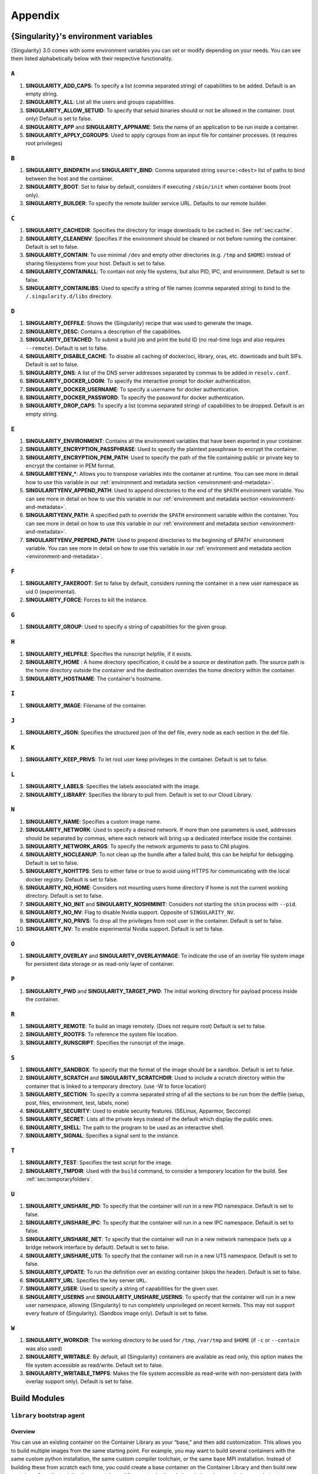 .. _appendix:

##########
 Appendix
##########

..
   TODO oci & oci-archive along with http & https

.. _singularity-environment-variables:

***************************************
 {Singularity}'s environment variables
***************************************

{Singularity} 3.0 comes with some environment variables you can set or
modify depending on your needs. You can see them listed alphabetically
below with their respective functionality.

``A``
=====

#. **SINGULARITY_ADD_CAPS**: To specify a list (comma separated string)
   of capabilities to be added. Default is an empty string.

#. **SINGULARITY_ALL**: List all the users and groups capabilities.

#. **SINGULARITY_ALLOW_SETUID**: To specify that setuid binaries should
   or not be allowed in the container. (root only) Default is set to
   false.

#. **SINGULARITY_APP** and **SINGULARITY_APPNAME**: Sets the name of an
   application to be run inside a container.

#. **SINGULARITY_APPLY_CGROUPS**: Used to apply cgroups from an input
   file for container processes. (it requires root privileges)

``B``
=====

#. **SINGULARITY_BINDPATH** and **SINGULARITY_BIND**: Comma separated
   string ``source:<dest>`` list of paths to bind between the host and
   the container.

#. **SINGULARITY_BOOT**: Set to false by default, considers if executing
   ``/sbin/init`` when container boots (root only).

#. **SINGULARITY_BUILDER**: To specify the remote builder service URL.
   Defaults to our remote builder.

``C``
=====

#. **SINGULARITY_CACHEDIR**: Specifies the directory for image downloads
   to be cached in. See :ref:`sec:cache`.

#. **SINGULARITY_CLEANENV**: Specifies if the environment should be
   cleaned or not before running the container. Default is set to false.

#. **SINGULARITY_CONTAIN**: To use minimal ``/dev`` and empty other
   directories (e.g. ``/tmp`` and ``$HOME``) instead of sharing
   filesystems from your host. Default is set to false.

#. **SINGULARITY_CONTAINALL**: To contain not only file systems, but
   also PID, IPC, and environment. Default is set to false.

#. **SINGULARITY_CONTAINLIBS**: Used to specify a string of file names
   (comma separated string) to bind to the ``/.singularity.d/libs``
   directory.

``D``
=====

#. **SINGULARITY_DEFFILE**: Shows the {Singularity} recipe that was used
   to generate the image.

#. **SINGULARITY_DESC**: Contains a description of the capabilities.

#. **SINGULARITY_DETACHED**: To submit a build job and print the build
   ID (no real-time logs and also requires ``--remote``). Default is set
   to false.

#. **SINGULARITY_DISABLE_CACHE**: To disable all caching of docker/oci,
   library, oras, etc. downloads and built SIFs. Default is set to
   false.

#. **SINGULARITY_DNS**: A list of the DNS server addresses separated by
   commas to be added in ``resolv.conf``.

#. **SINGULARITY_DOCKER_LOGIN**: To specify the interactive prompt for
   docker authentication.

#. **SINGULARITY_DOCKER_USERNAME**: To specify a username for docker
   authentication.

#. **SINGULARITY_DOCKER_PASSWORD**: To specify the password for docker
   authentication.

#. **SINGULARITY_DROP_CAPS**: To specify a list (comma separated string)
   of capabilities to be dropped. Default is an empty string.

``E``
=====

#. **SINGULARITY_ENVIRONMENT**: Contains all the environment variables
   that have been exported in your container.

#. **SINGULARITY_ENCRYPTION_PASSPHRASE**: Used to specify the plaintext
   passphrase to encrypt the container.

#. **SINGULARITY_ENCRYPTION_PEM_PATH**: Used to specify the path of the
   file containing public or private key to encrypt the container in PEM
   format.

#. **SINGULARITYENV_\***: Allows you to transpose variables into the
   container at runtime. You can see more in detail how to use this
   variable in our :ref:`environment and metadata section
   <environment-and-metadata>`.

#. **SINGULARITYENV_APPEND_PATH**: Used to append directories to the end
   of the ``$PATH`` environment variable. You can see more in detail on
   how to use this variable in our :ref:`environment and metadata
   section <environment-and-metadata>`.

#. **SINGULARITYENV_PATH**: A specified path to override the ``$PATH``
   environment variable within the container. You can see more in detail
   on how to use this variable in our :ref:`environment and metadata
   section <environment-and-metadata>`.

#. **SINGULARITYENV_PREPEND_PATH**: Used to prepend directories to the
   beginning of `$PATH`` environment variable. You can see more in
   detail on how to use this variable in our :ref:`environment and
   metadata section <environment-and-metadata>`.

``F``
=====

#. **SINGULARITY_FAKEROOT**: Set to false by default, considers running
   the container in a new user namespace as uid 0 (experimental).
#. **SINGULARITY_FORCE**: Forces to kill the instance.

``G``
=====

#. **SINGULARITY_GROUP**: Used to specify a string of capabilities for
   the given group.

``H``
=====

#. **SINGULARITY_HELPFILE**: Specifies the runscript helpfile, if it
   exists.

#. **SINGULARITY_HOME** : A home directory specification, it could be a
   source or destination path. The source path is the home directory
   outside the container and the destination overrides the home
   directory within the container.

#. **SINGULARITY_HOSTNAME**: The container's hostname.

``I``
=====

#. **SINGULARITY_IMAGE**: Filename of the container.

``J``
=====

#. **SINGULARITY_JSON**: Specifies the structured json of the def file,
   every node as each section in the def file.

``K``
=====

#. **SINGULARITY_KEEP_PRIVS**: To let root user keep privileges in the
   container. Default is set to false.

``L``
=====

#. **SINGULARITY_LABELS**: Specifies the labels associated with the
   image.
#. **SINGULARITY_LIBRARY**: Specifies the library to pull from. Default
   is set to our Cloud Library.

``N``
=====

#. **SINGULARITY_NAME**: Specifies a custom image name.

#. **SINGULARITY_NETWORK**: Used to specify a desired network. If more
   than one parameters is used, addresses should be separated by commas,
   where each network will bring up a dedicated interface inside the
   container.

#. **SINGULARITY_NETWORK_ARGS**: To specify the network arguments to
   pass to CNI plugins.

#. **SINGULARITY_NOCLEANUP**: To not clean up the bundle after a failed
   build, this can be helpful for debugging. Default is set to false.

#. **SINGULARITY_NOHTTPS**: Sets to either false or true to avoid using
   HTTPS for communicating with the local docker registry. Default is
   set to false.

#. **SINGULARITY_NO_HOME**: Considers not mounting users home directory
   if home is not the current working directory. Default is set to
   false.

#. **SINGULARITY_NO_INIT** and **SINGULARITY_NOSHIMINIT**: Considers not
   starting the ``shim`` process with ``--pid``.

#. **SINGULARITY_NO_NV**: Flag to disable Nvidia support. Opposite of
   ``SINGULARITY_NV``.

#. **SINGULARITY_NO_PRIVS**: To drop all the privileges from root user
   in the container. Default is set to false.

#. **SINGULARITY_NV**: To enable experimental Nvidia support. Default is
   set to false.

``O``
=====

#. **SINGULARITY_OVERLAY** and **SINGULARITY_OVERLAYIMAGE**: To indicate
   the use of an overlay file system image for persistent data storage
   or as read-only layer of container.

``P``
=====

#. **SINGULARITY_PWD** and **SINGULARITY_TARGET_PWD**: The initial
   working directory for payload process inside the container.

``R``
=====

#. **SINGULARITY_REMOTE**: To build an image remotely. (Does not require
   root) Default is set to false.
#. **SINGULARITY_ROOTFS**: To reference the system file location.
#. **SINGULARITY_RUNSCRIPT**: Specifies the runscript of the image.

``S``
=====

#. **SINGULARITY_SANDBOX**: To specify that the format of the image
   should be a sandbox. Default is set to false.

#. **SINGULARITY_SCRATCH** and **SINGULARITY_SCRATCHDIR**: Used to
   include a scratch directory within the container that is linked to a
   temporary directory. (use -W to force location)

#. **SINGULARITY_SECTION**: To specify a comma separated string of all
   the sections to be run from the deffile (setup, post, files,
   environment, test, labels, none)

#. **SINGULARITY_SECURITY**: Used to enable security features. (SELinux,
   Apparmor, Seccomp)

#. **SINGULARITY_SECRET**: Lists all the private keys instead of the
   default which display the public ones.

#. **SINGULARITY_SHELL**: The path to the program to be used as an
   interactive shell.

#. **SINGULARITY_SIGNAL**: Specifies a signal sent to the instance.

``T``
=====

#. **SINGULARITY_TEST**: Specifies the test script for the image.
#. **SINGULARITY_TMPDIR**: Used with the ``build`` command, to consider
   a temporary location for the build. See :ref:`sec:temporaryfolders`.

``U``
=====

#. **SINGULARITY_UNSHARE_PID**: To specify that the container will run
   in a new PID namespace. Default is set to false.

#. **SINGULARITY_UNSHARE_IPC**: To specify that the container will run
   in a new IPC namespace. Default is set to false.

#. **SINGULARITY_UNSHARE_NET**: To specify that the container will run
   in a new network namespace (sets up a bridge network interface by
   default). Default is set to false.

#. **SINGULARITY_UNSHARE_UTS**: To specify that the container will run
   in a new UTS namespace. Default is set to false.

#. **SINGULARITY_UPDATE**: To run the definition over an existing
   container (skips the header). Default is set to false.

#. **SINGULARITY_URL**: Specifies the key server ``URL``.

#. **SINGULARITY_USER**: Used to specify a string of capabilities for
   the given user.

#. **SINGULARITY_USERNS** and **SINGULARITY_UNSHARE_USERNS**: To specify
   that the container will run in a new user namespace, allowing
   {Singularity} to run completely unprivileged on recent kernels. This
   may not support every feature of {Singularity}. (Sandbox image only).
   Default is set to false.

``W``
=====

#. **SINGULARITY_WORKDIR**: The working directory to be used for
   ``/tmp``, ``/var/tmp`` and ``$HOME`` (if ``-c`` or ``--contain`` was
   also used)

#. **SINGULARITY_WRITABLE**: By default, all {Singularity} containers
   are available as read only, this option makes the file system
   accessible as read/write. Default set to false.

#. **SINGULARITY_WRITABLE_TMPFS**: Makes the file system accessible as
   read-write with non-persistent data (with overlay support only).
   Default is set to false.

.. _buildmodules:

***************
 Build Modules
***************

.. _build-library-module:

``library`` bootstrap agent
===========================

.. _sec:build-library-module:

Overview
--------

You can use an existing container on the Container Library as your
“base,” and then add customization. This allows you to build multiple
images from the same starting point. For example, you may want to build
several containers with the same custom python installation, the same
custom compiler toolchain, or the same base MPI installation. Instead of
building these from scratch each time, you could create a base container
on the Container Library and then build new containers from that
existing base container adding customizations in ``%post``,
``%environment``, ``%runscript``, etc.

Keywords
--------

.. code:: singularity

   Bootstrap: library

The Bootstrap keyword is always mandatory. It describes the bootstrap
module to use.

.. code:: singularity

   From: <entity>/<collection>/<container>:<tag>

The ``From`` keyword is mandatory. It specifies the container to use as
a base. ``entity`` is optional and defaults to ``library``.
``collection`` is optional and defaults to ``default``. This is the
correct namespace to use for some official containers (``alpine`` for
example). ``tag`` is also optional and will default to ``latest``.

.. code:: singularity

   Library: http://custom/library

The Library keyword is optional. It will default to
``https://library.sylabs.io``.

.. code:: singularity

   Fingerprints: 22045C8C0B1004D058DE4BEDA20C27EE7FF7BA84

The Fingerprints keyword is optional. It specifies one or more comma
separated fingerprints corresponding to PGP public keys. If present, the
bootstrap image will be verified and the build will only proceed if it
is signed by keys matching *all* of the specified fingerprints.

.. _build-docker-module:

``docker`` bootstrap agent
==========================

.. _sec:build-docker-module:

Overview
--------

Docker images are comprised of layers that are assembled at runtime to
create an image. You can use Docker layers to create a base image, and
then add your own custom software. For example, you might use Docker’s
Ubuntu image layers to create an Ubuntu {Singularity} container. You
could do the same with CentOS, Debian, Arch, Suse, Alpine, BusyBox, etc.

Or maybe you want a container that already has software installed. For
instance, maybe you want to build a container that uses CUDA and cuDNN
to leverage the GPU, but you don’t want to install from scratch. You can
start with one of the ``nvidia/cuda`` containers and install your
software on top of that.

Or perhaps you have already invested in Docker and created your own
Docker containers. If so, you can seamlessly convert them to
{Singularity} with the ``docker`` bootstrap module.

Keywords
--------

.. code:: singularity

   Bootstrap: docker

The Bootstrap keyword is always mandatory. It describes the bootstrap
module to use.

.. code:: singularity

   From: <registry>/<namespace>/<container>:<tag>@<digest>

The ``From`` keyword is mandatory. It specifies the container to use as
a base. ``registry`` is optional and defaults to ``index.docker.io``.
``namespace`` is optional and defaults to ``library``. This is the
correct namespace to use for some official containers (ubuntu for
example). ``tag`` is also optional and will default to ``latest``

See :ref:`{Singularity} and Docker <singularity-and-docker>` for more
detailed info on using Docker registries.

.. code:: singularity

   Registry: http://custom_registry

The Registry keyword is optional. It will default to
``index.docker.io``.

.. code:: singularity

   Namespace: namespace

The Namespace keyword is optional. It will default to ``library``.

Notes
-----

Docker containers are stored as a collection of tarballs called layers.
When building from a Docker container the layers must be downloaded and
then assembled in the proper order to produce a viable file system. Then
the file system must be converted to Singularity Image File (sif)
format.

Building from Docker Hub is not considered reproducible because if any
of the layers of the image are changed, the container will change. If
reproducibility is important to your workflow, consider hosting a base
container on the Container Library and building from it instead.

For detailed information about setting your build environment see
:ref:`Build Customization <build-environment>`.

.. _build-shub:

``shub`` bootstrap agent
========================

Overview
--------

You can use an existing container on Singularity Hub as your “base,” and
then add customization. This allows you to build multiple images from
the same starting point. For example, you may want to build several
containers with the same custom python installation, the same custom
compiler toolchain, or the same base MPI installation. Instead of
building these from scratch each time, you could create a base container
on Singularity Hub and then build new containers from that existing base
container adding customizations in ``%post`` , ``%environment``,
``%runscript``, etc.

Keywords
--------

.. code:: singularity

   Bootstrap: shub

The Bootstrap keyword is always mandatory. It describes the bootstrap
module to use.

.. code:: singularity

   From: shub://<registry>/<username>/<container-name>:<tag>@digest

The ``From`` keyword is mandatory. It specifies the container to use as
a base. ``registry is optional and defaults to ``singularity-hub.org``.
``tag`` and ``digest`` are also optional. ``tag`` defaults to ``latest``
and ``digest`` can be left blank if you want the latest build.

Notes
-----

When bootstrapping from a Singularity Hub image, all previous definition
files that led to the creation of the current image will be stored in a
directory within the container called
``/.singularity.d/bootstrap_history``. {Singularity} will also alert you
if environment variables have been changed between the base image and
the new image during bootstrap.

.. _build-oras:

``oras`` bootstrap agent
========================

Overview
--------

Using, this module, a container from supporting OCI Registries - Eg: ACR
(Azure Container Registry), local container registries, etc can be used
as your “base” image and later customized. This allows you to build
multiple images from the same starting point. For example, you may want
to build several containers with the same custom python installation,
the same custom compiler toolchain, or the same base MPI installation.
Instead of building these from scratch each time, you could make use of
``oras`` to pull an appropriate base container and then build new
containers by adding customizations in ``%post`` , ``%environment``,
``%runscript``, etc.

Keywords
--------

.. code:: singularity

   Bootstrap: oras

The Bootstrap keyword is always mandatory. It describes the bootstrap
module to use.

.. code:: singularity

   From: oras://registry/namespace/image:tag

The ``From`` keyword is mandatory. It specifies the container to use as
a base. Also,``tag`` is mandatory that refers to the version of image
you want to use.

.. _build-localimage:

``localimage`` bootstrap agent
==============================

.. _sec:build-localimage:

This module allows you to build a container from an existing
{Singularity} container on your host system. The name is somewhat
misleading because your container can be in either image or directory
format.

Overview
--------

You can use an existing container image as your “base”, and then add
customization. This allows you to build multiple images from the same
starting point. For example, you may want to build several containers
with the same custom python installation, the same custom compiler
toolchain, or the same base MPI installation. Instead of building these
from scratch each time, you could start with the appropriate local base
container and then customize the new container in ``%post``,
``%environment``, ``%runscript``, etc.

Keywords
--------

.. code:: singularity

   Bootstrap: localimage

The Bootstrap keyword is always mandatory. It describes the bootstrap
module to use.

.. code:: singularity

   From: /path/to/container/file/or/directory

The ``From`` keyword is mandatory. It specifies the local container to
use as a base.

.. code:: singularity

   Fingerprints: 22045C8C0B1004D058DE4BEDA20C27EE7FF7BA84

The Fingerprints keyword is optional. It specifies one or more comma
separated fingerprints corresponding to PGP public keys. If present, and
the ``From:`` keyword points to a SIF format image, it will be verified
and the build will only proceed if it is signed by keys matching *all*
of the specified fingerprints.

Notes
-----

When building from a local container, all previous definition files that
led to the creation of the current container will be stored in a
directory within the container called
``/.singularity.d/bootstrap_history``. {Singularity} will also alert you
if environment variables have been changed between the base image and
the new image during bootstrap.

.. _build-yum:

``yum`` bootstrap agent
=======================

.. _sec:build-yum:

This module allows you to build a Red Hat/CentOS/Scientific Linux style
container from a mirror URI.

Overview
--------

Use the ``yum`` module to specify a base for a CentOS-like container.
You must also specify the URI for the mirror you would like to use.

Keywords
--------

.. code:: singularity

   Bootstrap: yum

The Bootstrap keyword is always mandatory. It describes the bootstrap
module to use.

.. code:: singularity

   OSVersion: 7

The OSVersion keyword is optional. It specifies the OS version you would
like to use. It is only required if you have specified a %{OSVERSION}
variable in the ``MirrorURL`` keyword.

.. code:: singularity

   MirrorURL: http://mirror.centos.org/centos-%{OSVERSION}/%{OSVERSION}/os/$basearch/

The MirrorURL keyword is mandatory. It specifies the URI to use as a
mirror to download the OS. If you define the ``OSVersion`` keyword, then
you can use it in the URI as in the example above.

.. code:: singularity

   Include: yum

The Include keyword is optional. It allows you to install additional
packages into the core operating system. It is a best practice to supply
only the bare essentials such that the ``%post`` section has what it
needs to properly complete the build. One common package you may want to
install when using the ``yum`` build module is YUM itself.

Notes
-----

There is a major limitation with using YUM to bootstrap a container. The
RPM database that exists within the container will be created using the
RPM library and Berkeley DB implementation that exists on the host
system. If the RPM implementation inside the container is not compatible
with the RPM database that was used to create the container, RPM and YUM
commands inside the container may fail. This issue can be easily
demonstrated by bootstrapping an older RHEL compatible image by a newer
one (e.g. bootstrap a Centos 5 or 6 container from a Centos 7 host).

In order to use the ``yum`` build module, you must have ``yum``
installed on your system. It may seem counter-intuitive to install YUM
on a system that uses a different package manager, but you can do so.
For instance, on Ubuntu you can install it like so:

.. code::

   $ sudo apt-get update && sudo apt-get install yum

.. _build-debootstrap:

``debootstrap`` build agent
===========================

.. _sec:build-debootstrap:

This module allows you to build a Debian/Ubuntu style container from a
mirror URI.

Overview
--------

Use the ``debootstrap`` module to specify a base for a Debian-like
container. You must also specify the OS version and a URI for the mirror
you would like to use.

Keywords
--------

.. code:: singularity

   Bootstrap: debootstrap

The Bootstrap keyword is always mandatory. It describes the bootstrap
module to use.

.. code:: singularity

   OSVersion: xenial

The OSVersion keyword is mandatory. It specifies the OS version you
would like to use. For Ubuntu you can use code words like ``trusty``
(14.04), ``xenial`` (16.04), and ``yakkety`` (17.04). For Debian you can
use values like ``stable``, ``oldstable``, ``testing``, and ``unstable``
or code words like ``wheezy`` (7), ``jesse`` (8), and ``stretch`` (9).

   .. code:: singularity

      MirrorURL:  http://us.archive.ubuntu.com/ubuntu/

The MirrorURL keyword is mandatory. It specifies a URI to use as a
mirror when downloading the OS.

.. code:: singularity

   Include: somepackage

The Include keyword is optional. It allows you to install additional
packages into the core operating system. It is a best practice to supply
only the bare essentials such that the ``%post`` section has what it
needs to properly complete the build.

Notes
-----

In order to use the ``debootstrap`` build module, you must have
``debootstrap`` installed on your system. On Ubuntu you can install it
like so:

.. code::

   $ sudo apt-get update && sudo apt-get install debootstrap

On CentOS you can install it from the epel repos like so:

.. code::

   $ sudo yum update && sudo yum install epel-release && sudo yum install debootstrap.noarch

.. _build-arch:

``arch`` bootstrap agent
========================

.. _sec:build-arch:

This module allows you to build a Arch Linux based container.

Overview
--------

Use the ``arch`` module to specify a base for an Arch Linux based
container. Arch Linux uses the aptly named ``pacman`` package manager
(all puns intended).

Keywords
--------

.. code:: singularity

   Bootstrap: arch

The Bootstrap keyword is always mandatory. It describes the bootstrap
module to use.

The Arch Linux bootstrap module does not name any additional keywords at
this time. By defining the ``arch`` module, you have essentially given
all of the information necessary for that particular bootstrap module to
build a core operating system.

Notes
-----

Arch Linux is, by design, a very stripped down, light-weight OS. You may
need to perform a significant amount of configuration to get a usable
OS. Please refer to this `README.md
<https://github.com/singularityware/singularity/blob/master/examples/arch/README.md>`_
and the `Arch Linux example
<https://github.com/singularityware/singularity/blob/master/examples/arch/Singularity>`_
for more info.

.. _build-busybox:

``busybox`` bootstrap agent
===========================

.. _sec:build-busybox:

This module allows you to build a container based on BusyBox.

Overview
--------

Use the ``busybox`` module to specify a BusyBox base for container. You
must also specify a URI for the mirror you would like to use.

Keywords
--------

.. code:: singularity

   Bootstrap: busybox

The Bootstrap keyword is always mandatory. It describes the bootstrap
module to use.

.. code:: singularity

   MirrorURL: https://www.busybox.net/downloads/binaries/1.26.1-defconfig-multiarch/busybox-x86_64

The MirrorURL keyword is mandatory. It specifies a URI to use as a
mirror when downloading the OS.

Notes
-----

You can build a fully functional BusyBox container that only takes up
~600kB of disk space!

.. _build-zypper:

``zypper`` bootstrap agent
==========================

.. _sec:build-zypper:

This module allows you to build a Suse style container from a mirror
URI.

.. note::

   ``zypper`` version 1.11.20 or greater is required on the host system,
   as {Singularity} requires the ``--releasever`` flag.

Overview
--------

Use the ``zypper`` module to specify a base for a Suse-like container.
You must also specify a URI for the mirror you would like to use.

Keywords
--------

.. code:: singularity

   Bootstrap: zypper

The Bootstrap keyword is always mandatory. It describes the bootstrap
module to use.

.. code:: singularity

   OSVersion: 42.2

The OSVersion keyword is optional. It specifies the OS version you would
like to use. It is only required if you have specified a %{OSVERSION}
variable in the ``MirrorURL`` keyword.

.. code:: singularity

   Include: somepackage

The Include keyword is optional. It allows you to install additional
packages into the core operating system. It is a best practice to supply
only the bare essentials such that the ``%post`` section has what it
needs to properly complete the build. One common package you may want to
install when using the zypper build module is ``zypper`` itself.

.. _docker-daemon-archive:

``docker-daemon`` and ``docker-archive`` bootstrap agents
=========================================================

If you are using docker locally there are two options for creating
{Singularity} images without the need for a repository. You can either
build a SIF from a ``docker-save`` tar file or you can convert any
docker image present in docker's daemon internal storage.

Overview
--------

``docker-daemon`` allows you to build a SIF from any docker image
currently residing in docker's daemon internal storage:

.. code:: console

   $ docker images alpine
   REPOSITORY          TAG                 IMAGE ID            CREATED             SIZE
   alpine              latest              965ea09ff2eb        7 weeks ago         5.55MB

   $ singularity run docker-daemon:alpine:latest
   INFO:    Converting OCI blobs to SIF format
   INFO:    Starting build...
   Getting image source signatures
   Copying blob 77cae8ab23bf done
   Copying config 759e71f0d3 done
   Writing manifest to image destination
   Storing signatures
   2019/12/11 14:53:24  info unpack layer: sha256:eb7c47c7f0fd0054242f35366d166e6b041dfb0b89e5f93a82ad3a3206222502
   INFO:    Creating SIF file...
   Singularity>

while ``docker-archive`` permits you to do the same thing starting from
a docker image stored in a ``docker-save`` formatted tar file:

.. code:: console

   $ docker save -o alpine.tar alpine:latest

   $ singularity run docker-archive:$(pwd)/alpine.tar
   INFO:    Converting OCI blobs to SIF format
   INFO:    Starting build...
   Getting image source signatures
   Copying blob 77cae8ab23bf done
   Copying config 759e71f0d3 done
   Writing manifest to image destination
   Storing signatures
   2019/12/11 15:25:09  info unpack layer: sha256:eb7c47c7f0fd0054242f35366d166e6b041dfb0b89e5f93a82ad3a3206222502
   INFO:    Creating SIF file...
   Singularity>

Keywords
--------

The ``docker-daemon`` bootstrap agent can be used in a {Singularity}
definition file as follows:

.. code:: singularity

   From: docker-daemon:<image>:<tag>

where both ``<image>`` and ``<tag>`` are mandatory fields that must be
written explicitly. The ``docker-archive`` bootstrap agent requires
instead the path to the tar file containing the image:

.. code:: singularity

   From: docker-archive:<path-to-tar-file>

Note that differently from the ``docker://`` bootstrap agent both
``docker-daemon`` and ``docker-archive`` don't require a double slash
``//`` after the colon in the agent name.

.. _scratch-agent:

``scratch`` bootstrap agent
===========================

The scratch bootstrap agent allows you to start from a completely empty
container. You are then responsible for adding any and all executables,
libraries etc. that are required. Starting with a scratch container can
be useful when you are aiming to minimize container size, and have a
simple application / static binaries.

Overview
--------

A minimal container providing a shell can be created by copying the
``busybox`` static binary into an empty scratch container:

.. code:: singularity

   Bootstrap: scratch

   %setup
       # Runs on host - fetch static busybox binary
       curl -o /tmp/busybox https://www.busybox.net/downloads/binaries/1.31.0-i686-uclibc/busybox
       # It needs to be executable
       chmod +x /tmp/busybox

   %files
       # Copy from host into empty container
       /tmp/busybox /bin/sh

   %runscript
      /bin/sh

The resulting container provides a shell, and is 696KiB in size:

.. code::

   $ ls -lah scratch.sif
   -rwxr-xr-x. 1 dave dave 696K May 28 13:29 scratch.sif

   $ singularity run scratch.sif
   WARNING: passwd file doesn't exist in container, not updating
   WARNING: group file doesn't exist in container, not updating
   Singularity> echo "Hello from a 696KiB container"
   Hello from a 696KiB container

Keywords

.. code:: singularity

   Bootstrap: scratch

There are no additional keywords for the scratch bootstrap agent.

